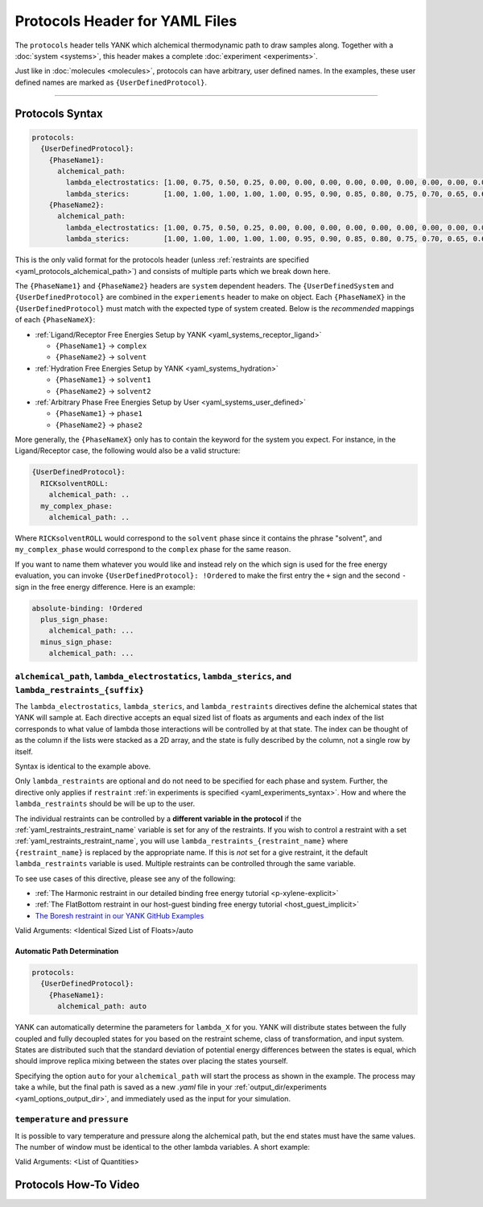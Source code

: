 .. _yaml_protocols_head:

Protocols Header for YAML Files
*******************************

The ``protocols`` header tells YANK which alchemical thermodynamic path to draw samples along. Together with a :doc:`system <systems>`, this header makes a complete :doc:`experiment <experiments>`.

Just like in :doc:`molecules <molecules>`, protocols can have arbitrary, user defined names.
In the examples, these user defined names are marked as ``{UserDefinedProtocol}``.


----


.. _yaml_protocols_example:

Protocols Syntax
================
.. code-block:: yaml

   protocols:
     {UserDefinedProtocol}:
       {PhaseName1}:
         alchemical_path:
           lambda_electrostatics: [1.00, 0.75, 0.50, 0.25, 0.00, 0.00, 0.00, 0.00, 0.00, 0.00, 0.00, 0.00, 0.00, 0.00, 0.00, 0.00, 0.00, 0.00, 0.00]
           lambda_sterics:        [1.00, 1.00, 1.00, 1.00, 1.00, 0.95, 0.90, 0.85, 0.80, 0.75, 0.70, 0.65, 0.60, 0.50, 0.40, 0.30, 0.20, 0.10, 0.00]
       {PhaseName2}:
         alchemical_path:
           lambda_electrostatics: [1.00, 0.75, 0.50, 0.25, 0.00, 0.00, 0.00, 0.00, 0.00, 0.00, 0.00, 0.00, 0.00, 0.00, 0.00, 0.00, 0.00, 0.00, 0.00]
           lambda_sterics:        [1.00, 1.00, 1.00, 1.00, 1.00, 0.95, 0.90, 0.85, 0.80, 0.75, 0.70, 0.65, 0.60, 0.50, 0.40, 0.30, 0.20, 0.10, 0.00]

This is the only valid format for the protocols header (unless :ref:`restraints are specified <yaml_protocols_alchemical_path>`)
and consists of multiple parts which we break down here.

The ``{PhaseName1}`` and ``{PhaseName2}`` headers are ``system`` dependent headers. 
The ``{UserDefinedSystem`` and ``{UserDefinedProtocol}`` are combined in the ``experiements`` header to make on object.
Each ``{PhaseNameX}`` in the ``{UserDefinedProtocol}`` must match with the expected type of system created. 
Below is the *recommended* mappings of each ``{PhaseNameX}``:

* :ref:`Ligand/Receptor Free Energies Setup by YANK <yaml_systems_receptor_ligand>`

  * ``{PhaseName1}`` -> ``complex``
  * ``{PhaseName2}`` -> ``solvent``

* :ref:`Hydration Free Energies Setup by YANK <yaml_systems_hydration>`

  * ``{PhaseName1}`` -> ``solvent1``
  * ``{PhaseName2}`` -> ``solvent2``

* :ref:`Arbitrary Phase Free Energies Setup by User <yaml_systems_user_defined>`

  * ``{PhaseName1}`` -> ``phase1``
  * ``{PhaseName2}`` -> ``phase2``

More generally, the ``{PhaseNameX}`` only has to contain the keyword for the system you expect.
For instance, in the Ligand/Receptor case, the following would also be a valid structure:

.. code-block:: yaml

   {UserDefinedProtocol}:
     RICKsolventROLL:
       alchemical_path: ..
     my_complex_phase:
       alchemical_path: ..

Where ``RICKsolventROLL`` would correspond to the ``solvent`` phase since it contains the phrase "solvent",
and ``my_complex_phase`` would correspond to the ``complex`` phase for the same reason.

If you want to name them whatever you would like and instead rely on the which sign is used for the free energy evaluation,
you can invoke ``{UserDefinedProtocol}: !Ordered`` to make the first entry the ``+`` sign and the second ``-`` sign in the free energy difference.
Here is an example:

.. code-block:: yaml

   absolute-binding: !Ordered
     plus_sign_phase:
       alchemical_path: ...
     minus_sign_phase:
       alchemical_path: ...


.. _yaml_protocols_alchemical_path:

``alchemical_path``, ``lambda_electrostatics``, ``lambda_sterics``, and ``lambda_restraints_{suffix}``
------------------------------------------------------------------------------------------------------

The ``lambda_electrostatics``, ``lambda_sterics``, and ``lambda_restraints`` directives define the alchemical states that YANK will sample at.
Each directive accepts an equal sized list of floats as arguments and each index of the list corresponds to what value of lambda those interactions will be controlled by at that state.
The index can be thought of as the column if the lists were stacked as a 2D array, and the state is fully described by the column, not a single row by itself.

Syntax is identical to the example above.

Only ``lambda_restraints`` are optional and do not need to be specified for each phase and system. Further, the directive
only applies if ``restraint`` :ref:`in experiments is specified <yaml_experiments_syntax>`. How and where the
``lambda_restraints`` should be will be up to the user.

The individual restraints can be controlled
by a **different variable in the protocol** if the :ref:`yaml_restraints_restraint_name` variable is set for
any of the restraints. If you wish to control a restraint with a set :ref:`yaml_restraints_restraint_name`, you will
use ``lambda_restraints_{restraint_name}`` where ``{restraint_name}`` is replaced by the appropriate name. If this is
*not* set for a give restraint, it the default ``lambda_restraints`` variable is used.
Multiple restraints can be controlled through the same variable.

To see use cases of this directive, please see any of the following:

* :ref:`The Harmonic restraint in our detailed binding free energy tutorial <p-xylene-explicit>`
* :ref:`The FlatBottom restraint in our host-guest binding free energy tutorial <host_guest_implicit>`
* `The Boresh restraint in our YANK GitHub Examples <https://github.com/choderalab/yank-examples/tree/master/examples/binding/abl-imatinib>`_

Valid Arguments: <Identical Sized List of Floats>/auto


.. _yaml_protocols_auto:

Automatic Path Determination
^^^^^^^^^^^^^^^^^^^^^^^^^^^^

.. code-block:: yaml

   protocols:
     {UserDefinedProtocol}:
       {PhaseName1}:
         alchemical_path: auto


YANK can automatically determine the parameters for ``lambda_X`` for you. YANK will distribute states between the fully
coupled and fully decoupled states for you based on the restraint scheme, class of transformation, and input system.
States are distributed such that the standard deviation of potential energy differences between the states is equal,
which should improve replica mixing between the states over placing the states yourself.

Specifying the option ``auto`` for your ``alchemical_path`` will start the process as shown in the example. The process
may take a while, but the final path is saved as a new `.yaml` file in your
:ref:`output_dir/experiments <yaml_options_output_dir>`, and immediately used as the input for your simulation.


.. _yaml_protocols_thermodynamic_variables:

``temperature`` and ``pressure``
--------------------------------

It is possible to vary temperature and pressure along the alchemical path, but the end states must have the same values.
The number of window must be identical to the other lambda variables. A short example:

.. code-block::yaml

   protocols:
     {UserDefinedProtocol}:
       {PhaseName1}:
         alchemical_path:
           lambda_electrostatics: [1.00, 0.50, 0.00, 0.00, 0.00]
           lambda_sterics:        [1.00, 1.00, 1.00, 0.50, 0.00]
           temperature:           [300*kelvin, 310*kelvin, 320*kelvin, 310*kelvin, 300*kelvin]
       {PhaseName2}:
         alchemical_path:
           lambda_electrostatics: [1.00, 0.50, 0.00, 0.00, 0.00]
           lambda_sterics:        [1.00, 1.00, 1.00, 0.50, 0.00]

Valid Arguments: <List of Quantities>


.. _yaml_protocols_video:

Protocols How-To Video
======================

.. raw:: html

    <iframe width="560" height="315" src="https://www.youtube.com/embed/nVVl6if6g0w" frameborder="0" allowfullscreen></iframe>

